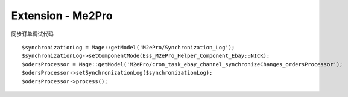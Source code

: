 Extension - Me2Pro
=======================

同步订单调试代码 ::

        $synchronizationLog = Mage::getModel('M2ePro/Synchronization_Log');
        $synchronizationLog->setComponentMode(Ess_M2ePro_Helper_Component_Ebay::NICK);
        $odersProcessor = Mage::getModel('M2ePro/cron_task_ebay_channel_synchronizeChanges_ordersProcessor');
        $odersProcessor->setSynchronizationLog($synchronizationLog);
        $odersProcessor->process();
